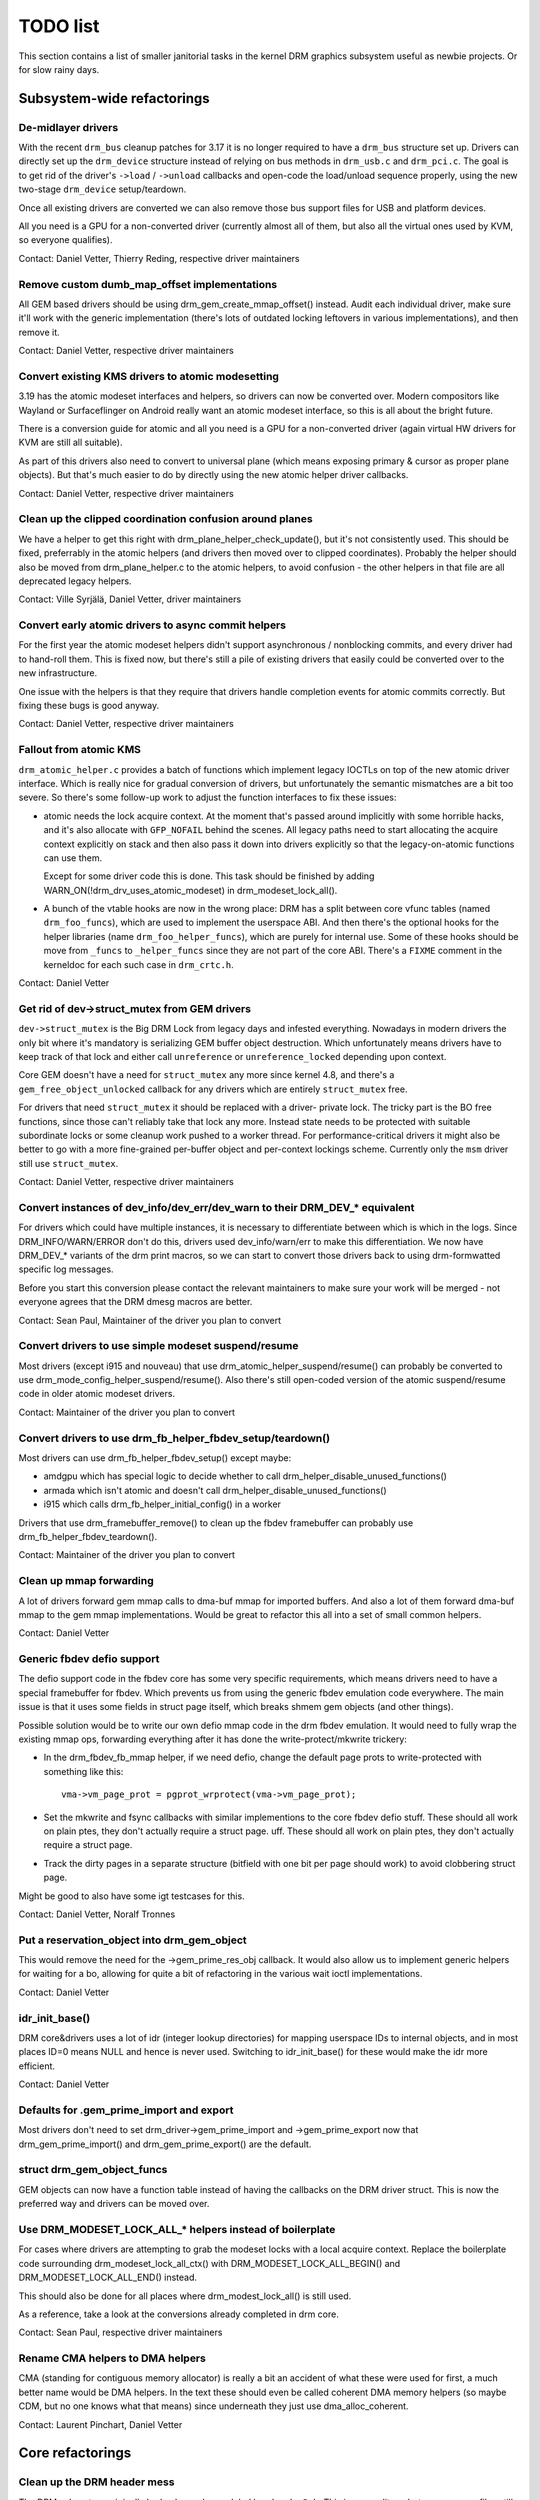 .. _todo:

=========
TODO list
=========

This section contains a list of smaller janitorial tasks in the kernel DRM
graphics subsystem useful as newbie projects. Or for slow rainy days.

Subsystem-wide refactorings
===========================

De-midlayer drivers
-------------------

With the recent ``drm_bus`` cleanup patches for 3.17 it is no longer required
to have a ``drm_bus`` structure set up. Drivers can directly set up the
``drm_device`` structure instead of relying on bus methods in ``drm_usb.c``
and ``drm_pci.c``. The goal is to get rid of the driver's ``->load`` /
``->unload`` callbacks and open-code the load/unload sequence properly, using
the new two-stage ``drm_device`` setup/teardown.

Once all existing drivers are converted we can also remove those bus support
files for USB and platform devices.

All you need is a GPU for a non-converted driver (currently almost all of
them, but also all the virtual ones used by KVM, so everyone qualifies).

Contact: Daniel Vetter, Thierry Reding, respective driver maintainers


Remove custom dumb_map_offset implementations
---------------------------------------------

All GEM based drivers should be using drm_gem_create_mmap_offset() instead.
Audit each individual driver, make sure it'll work with the generic
implementation (there's lots of outdated locking leftovers in various
implementations), and then remove it.

Contact: Daniel Vetter, respective driver maintainers

Convert existing KMS drivers to atomic modesetting
--------------------------------------------------

3.19 has the atomic modeset interfaces and helpers, so drivers can now be
converted over. Modern compositors like Wayland or Surfaceflinger on Android
really want an atomic modeset interface, so this is all about the bright
future.

There is a conversion guide for atomic and all you need is a GPU for a
non-converted driver (again virtual HW drivers for KVM are still all
suitable).

As part of this drivers also need to convert to universal plane (which means
exposing primary & cursor as proper plane objects). But that's much easier to
do by directly using the new atomic helper driver callbacks.

Contact: Daniel Vetter, respective driver maintainers

Clean up the clipped coordination confusion around planes
---------------------------------------------------------

We have a helper to get this right with drm_plane_helper_check_update(), but
it's not consistently used. This should be fixed, preferrably in the atomic
helpers (and drivers then moved over to clipped coordinates). Probably the
helper should also be moved from drm_plane_helper.c to the atomic helpers, to
avoid confusion - the other helpers in that file are all deprecated legacy
helpers.

Contact: Ville Syrjälä, Daniel Vetter, driver maintainers

Convert early atomic drivers to async commit helpers
----------------------------------------------------

For the first year the atomic modeset helpers didn't support asynchronous /
nonblocking commits, and every driver had to hand-roll them. This is fixed
now, but there's still a pile of existing drivers that easily could be
converted over to the new infrastructure.

One issue with the helpers is that they require that drivers handle completion
events for atomic commits correctly. But fixing these bugs is good anyway.

Contact: Daniel Vetter, respective driver maintainers

Fallout from atomic KMS
-----------------------

``drm_atomic_helper.c`` provides a batch of functions which implement legacy
IOCTLs on top of the new atomic driver interface. Which is really nice for
gradual conversion of drivers, but unfortunately the semantic mismatches are
a bit too severe. So there's some follow-up work to adjust the function
interfaces to fix these issues:

* atomic needs the lock acquire context. At the moment that's passed around
  implicitly with some horrible hacks, and it's also allocate with
  ``GFP_NOFAIL`` behind the scenes. All legacy paths need to start allocating
  the acquire context explicitly on stack and then also pass it down into
  drivers explicitly so that the legacy-on-atomic functions can use them.

  Except for some driver code this is done. This task should be finished by
  adding WARN_ON(!drm_drv_uses_atomic_modeset) in drm_modeset_lock_all().

* A bunch of the vtable hooks are now in the wrong place: DRM has a split
  between core vfunc tables (named ``drm_foo_funcs``), which are used to
  implement the userspace ABI. And then there's the optional hooks for the
  helper libraries (name ``drm_foo_helper_funcs``), which are purely for
  internal use. Some of these hooks should be move from ``_funcs`` to
  ``_helper_funcs`` since they are not part of the core ABI. There's a
  ``FIXME`` comment in the kerneldoc for each such case in ``drm_crtc.h``.

Contact: Daniel Vetter

Get rid of dev->struct_mutex from GEM drivers
---------------------------------------------

``dev->struct_mutex`` is the Big DRM Lock from legacy days and infested
everything. Nowadays in modern drivers the only bit where it's mandatory is
serializing GEM buffer object destruction. Which unfortunately means drivers
have to keep track of that lock and either call ``unreference`` or
``unreference_locked`` depending upon context.

Core GEM doesn't have a need for ``struct_mutex`` any more since kernel 4.8,
and there's a ``gem_free_object_unlocked`` callback for any drivers which are
entirely ``struct_mutex`` free.

For drivers that need ``struct_mutex`` it should be replaced with a driver-
private lock. The tricky part is the BO free functions, since those can't
reliably take that lock any more. Instead state needs to be protected with
suitable subordinate locks or some cleanup work pushed to a worker thread. For
performance-critical drivers it might also be better to go with a more
fine-grained per-buffer object and per-context lockings scheme. Currently only the
``msm`` driver still use ``struct_mutex``.

Contact: Daniel Vetter, respective driver maintainers

Convert instances of dev_info/dev_err/dev_warn to their DRM_DEV_* equivalent
----------------------------------------------------------------------------

For drivers which could have multiple instances, it is necessary to
differentiate between which is which in the logs. Since DRM_INFO/WARN/ERROR
don't do this, drivers used dev_info/warn/err to make this differentiation. We
now have DRM_DEV_* variants of the drm print macros, so we can start to convert
those drivers back to using drm-formwatted specific log messages.

Before you start this conversion please contact the relevant maintainers to make
sure your work will be merged - not everyone agrees that the DRM dmesg macros
are better.

Contact: Sean Paul, Maintainer of the driver you plan to convert

Convert drivers to use simple modeset suspend/resume
----------------------------------------------------

Most drivers (except i915 and nouveau) that use
drm_atomic_helper_suspend/resume() can probably be converted to use
drm_mode_config_helper_suspend/resume(). Also there's still open-coded version
of the atomic suspend/resume code in older atomic modeset drivers.

Contact: Maintainer of the driver you plan to convert

Convert drivers to use drm_fb_helper_fbdev_setup/teardown()
-----------------------------------------------------------

Most drivers can use drm_fb_helper_fbdev_setup() except maybe:

- amdgpu which has special logic to decide whether to call
  drm_helper_disable_unused_functions()

- armada which isn't atomic and doesn't call
  drm_helper_disable_unused_functions()

- i915 which calls drm_fb_helper_initial_config() in a worker

Drivers that use drm_framebuffer_remove() to clean up the fbdev framebuffer can
probably use drm_fb_helper_fbdev_teardown().

Contact: Maintainer of the driver you plan to convert

Clean up mmap forwarding
------------------------

A lot of drivers forward gem mmap calls to dma-buf mmap for imported buffers.
And also a lot of them forward dma-buf mmap to the gem mmap implementations.
Would be great to refactor this all into a set of small common helpers.

Contact: Daniel Vetter

Generic fbdev defio support
---------------------------

The defio support code in the fbdev core has some very specific requirements,
which means drivers need to have a special framebuffer for fbdev. Which prevents
us from using the generic fbdev emulation code everywhere. The main issue is
that it uses some fields in struct page itself, which breaks shmem gem objects
(and other things).

Possible solution would be to write our own defio mmap code in the drm fbdev
emulation. It would need to fully wrap the existing mmap ops, forwarding
everything after it has done the write-protect/mkwrite trickery:

- In the drm_fbdev_fb_mmap helper, if we need defio, change the
  default page prots to write-protected with something like this::

      vma->vm_page_prot = pgprot_wrprotect(vma->vm_page_prot);

- Set the mkwrite and fsync callbacks with similar implementions to the core
  fbdev defio stuff. These should all work on plain ptes, they don't actually
  require a struct page.  uff. These should all work on plain ptes, they don't
  actually require a struct page.

- Track the dirty pages in a separate structure (bitfield with one bit per page
  should work) to avoid clobbering struct page.

Might be good to also have some igt testcases for this.

Contact: Daniel Vetter, Noralf Tronnes

Put a reservation_object into drm_gem_object
--------------------------------------------

This would remove the need for the ->gem_prime_res_obj callback. It would also
allow us to implement generic helpers for waiting for a bo, allowing for quite a
bit of refactoring in the various wait ioctl implementations.

Contact: Daniel Vetter

idr_init_base()
---------------

DRM core&drivers uses a lot of idr (integer lookup directories) for mapping
userspace IDs to internal objects, and in most places ID=0 means NULL and hence
is never used. Switching to idr_init_base() for these would make the idr more
efficient.

Contact: Daniel Vetter

Defaults for .gem_prime_import and export
-----------------------------------------

Most drivers don't need to set drm_driver->gem_prime_import and
->gem_prime_export now that drm_gem_prime_import() and drm_gem_prime_export()
are the default.

struct drm_gem_object_funcs
---------------------------

GEM objects can now have a function table instead of having the callbacks on the
DRM driver struct. This is now the preferred way and drivers can be moved over.

Use DRM_MODESET_LOCK_ALL_* helpers instead of boilerplate
---------------------------------------------------------

For cases where drivers are attempting to grab the modeset locks with a local
acquire context. Replace the boilerplate code surrounding
drm_modeset_lock_all_ctx() with DRM_MODESET_LOCK_ALL_BEGIN() and
DRM_MODESET_LOCK_ALL_END() instead.

This should also be done for all places where drm_modest_lock_all() is still
used.

As a reference, take a look at the conversions already completed in drm core.

Contact: Sean Paul, respective driver maintainers

Rename CMA helpers to DMA helpers
---------------------------------

CMA (standing for contiguous memory allocator) is really a bit an accident of
what these were used for first, a much better name would be DMA helpers. In the
text these should even be called coherent DMA memory helpers (so maybe CDM, but
no one knows what that means) since underneath they just use dma_alloc_coherent.

Contact: Laurent Pinchart, Daniel Vetter

Core refactorings
=================

Clean up the DRM header mess
----------------------------

The DRM subsystem originally had only one huge global header, ``drmP.h``. This
is now split up, but many source files still include it. The remaining part of
the cleanup work here is to replace any ``#include <drm/drmP.h>`` by only the
headers needed (and fixing up any missing pre-declarations in the headers).

In the end no .c file should need to include ``drmP.h`` anymore.

Contact: Daniel Vetter

Add missing kerneldoc for exported functions
--------------------------------------------

The DRM reference documentation is still lacking kerneldoc in a few areas. The
task would be to clean up interfaces like moving functions around between
files to better group them and improving the interfaces like dropping return
values for functions that never fail. Then write kerneldoc for all exported
functions and an overview section and integrate it all into the drm book.

See https://dri.freedesktop.org/docs/drm/ for what's there already.

Contact: Daniel Vetter

Make panic handling work
------------------------

This is a really varied tasks with lots of little bits and pieces:

* The panic path can't be tested currently, leading to constant breaking. The
  main issue here is that panics can be triggered from hardirq contexts and
  hence all panic related callback can run in hardirq context. It would be
  awesome if we could test at least the fbdev helper code and driver code by
  e.g. trigger calls through drm debugfs files. hardirq context could be
  achieved by using an IPI to the local processor.

* There's a massive confusion of different panic handlers. DRM fbdev emulation
  helpers have one, but on top of that the fbcon code itself also has one. We
  need to make sure that they stop fighting over each another.

* ``drm_can_sleep()`` is a mess. It hides real bugs in normal operations and
  isn't a full solution for panic paths. We need to make sure that it only
  returns true if there's a panic going on for real, and fix up all the
  fallout.

* The panic handler must never sleep, which also means it can't ever
  ``mutex_lock()``. Also it can't grab any other lock unconditionally, not
  even spinlocks (because NMI and hardirq can panic too). We need to either
  make sure to not call such paths, or trylock everything. Really tricky.

* For the above locking troubles reasons it's pretty much impossible to
  attempt a synchronous modeset from panic handlers. The only thing we could
  try to achive is an atomic ``set_base`` of the primary plane, and hope that
  it shows up. Everything else probably needs to be delayed to some worker or
  something else which happens later on. Otherwise it just kills the box
  harder, prevent the panic from going out on e.g. netconsole.

* There's also proposal for a simplied DRM console instead of the full-blown
  fbcon and DRM fbdev emulation. Any kind of panic handling tricks should
  obviously work for both console, in case we ever get kmslog merged.

Contact: Daniel Vetter

Clean up the debugfs support
----------------------------

There's a bunch of issues with it:

- The drm_info_list ->show() function doesn't even bother to cast to the drm
  structure for you. This is lazy.

- We probably want to have some support for debugfs files on crtc/connectors and
  maybe other kms objects directly in core. There's even drm_print support in
  the funcs for these objects to dump kms state, so it's all there. And then the
  ->show() functions should obviously give you a pointer to the right object.

- The drm_info_list stuff is centered on drm_minor instead of drm_device. For
  anything we want to print drm_device (or maybe drm_file) is the right thing.

- The drm_driver->debugfs_init hooks we have is just an artifact of the old
  midlayered load sequence. DRM debugfs should work more like sysfs, where you
  can create properties/files for an object anytime you want, and the core
  takes care of publishing/unpuplishing all the files at register/unregister
  time. Drivers shouldn't need to worry about these technicalities, and fixing
  this (together with the drm_minor->drm_device move) would allow us to remove
  debugfs_init.

Contact: Daniel Vetter

KMS cleanups
------------

Some of these date from the very introduction of KMS in 2008 ...

- drm_display_mode doesn't need to be derived from drm_mode_object. That's
  leftovers from older (never merged into upstream) KMS designs where modes
  where set using their ID, including support to add/remove modes.

- Make ->funcs and ->helper_private vtables optional. There's a bunch of empty
  function tables in drivers, but before we can remove them we need to make sure
  that all the users in helpers and drivers do correctly check for a NULL
  vtable.

- Cleanup up the various ->destroy callbacks. A lot of them just wrapt the
  drm_*_cleanup implementations and can be removed. Some tack a kfree() at the
  end, for which we could add drm_*_cleanup_kfree(). And then there's the (for
  historical reasons) misnamed drm_primary_helper_destroy() function.

Better Testing
==============

Enable trinity for DRM
----------------------

And fix up the fallout. Should be really interesting ...

Make KMS tests in i-g-t generic
-------------------------------

The i915 driver team maintains an extensive testsuite for the i915 DRM driver,
including tons of testcases for corner-cases in the modesetting API. It would
be awesome if those tests (at least the ones not relying on Intel-specific GEM
features) could be made to run on any KMS driver.

Basic work to run i-g-t tests on non-i915 is done, what's now missing is mass-
converting things over. For modeset tests we also first need a bit of
infrastructure to use dumb buffers for untiled buffers, to be able to run all
the non-i915 specific modeset tests.

Extend virtual test driver (VKMS)
---------------------------------

See the documentation of :ref:`VKMS <vkms>` for more details. This is an ideal
internship task, since it only requires a virtual machine and can be sized to
fit the available time.

Contact: Daniel Vetter

Driver Specific
===============

tinydrm
-------

Tinydrm is the helper driver for really simple fb drivers. The goal is to make
those drivers as simple as possible, so lots of room for refactoring:

- backlight helpers, probably best to put them into a new drm_backlight.c.
  This is because drivers/video is de-facto unmaintained. We could also
  move drivers/video/backlight to drivers/gpu/backlight and take it all
  over within drm-misc, but that's more work. Backlight helpers require a fair
  bit of reworking and refactoring. A simple example is the enabling of a backlight.
  Tinydrm has helpers for this. It would be good if other drivers can also use the
  helper. However, there are various cases we need to consider i.e different
  drivers seem to have different ways of enabling/disabling a backlight.
  We also need to consider the backlight drivers (like gpio_backlight). The situation
  is further complicated by the fact that the backlight is tied to fbdev
  via fb_notifier_callback() which has complicated logic. For further details, refer
  to the following discussion thread:
  https://groups.google.com/forum/#!topic/outreachy-kernel/8rBe30lwtdA

- spi helpers, probably best put into spi core/helper code. Thierry said
  the spi maintainer is fast&reactive, so shouldn't be a big issue.

- extract the mipi-dbi helper (well, the non-tinydrm specific parts at
  least) into a separate helper, like we have for mipi-dsi already. Or follow
  one of the ideas for having a shared dsi/dbi helper, abstracting away the
  transport details more.

- Quick aside: The unregister devm stuff is kinda getting the lifetimes of
  a drm_device wrong. Doesn't matter, since everyone else gets it wrong
  too :-)

Contact: Noralf Trønnes, Daniel Vetter

AMD DC Display Driver
---------------------

AMD DC is the display driver for AMD devices starting with Vega. There has been
a bunch of progress cleaning it up but there's still plenty of work to be done.

See drivers/gpu/drm/amd/display/TODO for tasks.

Contact: Harry Wentland, Alex Deucher

i915
----

- Our early/late pm callbacks could be removed in favour of using
  device_link_add to model the dependency between i915 and snd_had. See
  https://dri.freedesktop.org/docs/drm/driver-api/device_link.html

Outside DRM
===========
